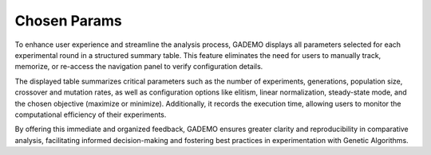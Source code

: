 *****************
Chosen Params
*****************

.. image:: ../_static/chosen_params.png
   :alt: Navbar
   :width: 400px
   :align: center

To enhance user experience and streamline the analysis process, GADEMO displays all parameters selected for each experimental round in a structured summary table. This feature eliminates the need for users to manually track, memorize, or re-access the navigation panel to verify configuration details.

The displayed table summarizes critical parameters such as the number of experiments, generations, population size, crossover and mutation rates, as well as configuration options like elitism, linear normalization, steady-state mode, and the chosen objective (maximize or minimize). Additionally, it records the execution time, allowing users to monitor the computational efficiency of their experiments.

By offering this immediate and organized feedback, GADEMO ensures greater clarity and reproducibility in comparative analysis, facilitating informed decision-making and fostering best practices in experimentation with Genetic Algorithms.